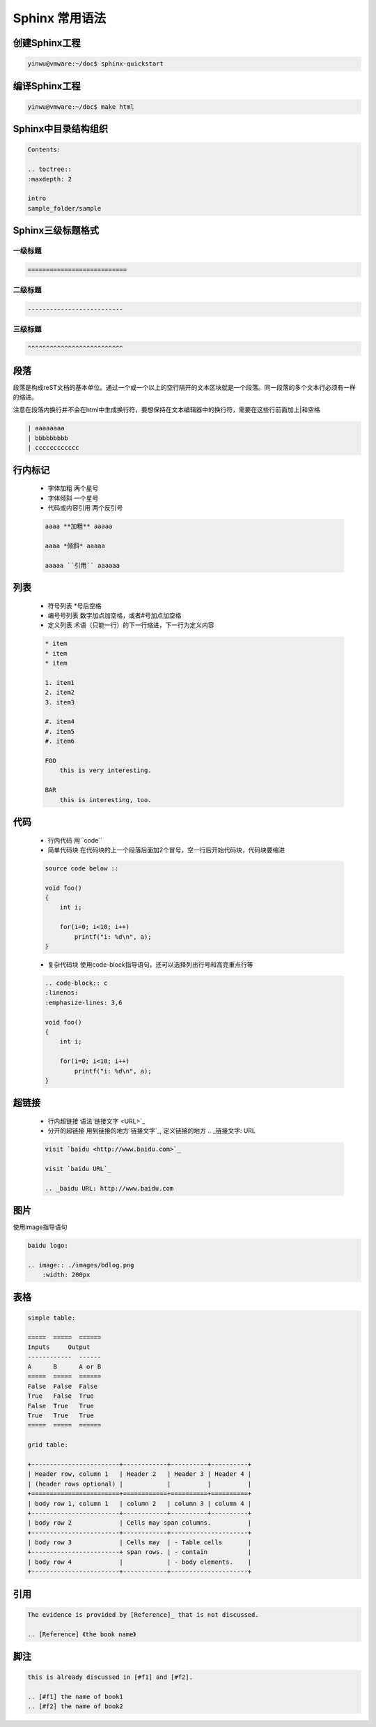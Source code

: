 Sphinx 常用语法
======================

创建Sphinx工程
---------------------

.. code-block:: console

    yinwu@vmware:~/doc$ sphinx-quickstart

编译Sphinx工程
---------------------

.. code-block:: console

    yinwu@vmware:~/doc$ make html


Sphinx中目录结构组织
------------------------

.. code-block:: console

    Contents:                                                          
                                                                    
    .. toctree::                                                       
    :maxdepth: 2                                                    
                                                                    
    intro                                                           
    sample_folder/sample 

Sphinx三级标题格式
------------------------

一级标题
^^^^^^^^^^

.. code-block:: console

    ===========================

二级标题
^^^^^^^^^^^

.. code-block:: console

    --------------------------

三级标题
^^^^^^^^^^^
    
.. code-block:: console

    ^^^^^^^^^^^^^^^^^^^^^^^^^^

段落
-------

段落是构成reST文档的基本单位。通过一个或一个以上的空行隔开的文本区块就是一个段落。同一段落的多个文本行必须有一样的缩进。

注意在段落内换行并不会在html中生成换行符，要想保持在文本编辑器中的换行符，需要在这些行前面加上|和空格

.. code-block:: console

    | aaaaaaaa                                                      
    | bbbbbbbbb                                                     
    | cccccccccccc


行内标记
----------

    * 字体加粗 两个星号
    * 字体倾斜 一个星号
    * 代码或内容引用 两个反引号

    .. code-block:: console

        aaaa **加粗** aaaaa                                                
                                                                        
        aaaa *倾斜* aaaaa                                                  
                                                                        
        aaaaa ``引用`` aaaaaa


列表
-------

    * 符号列表 *号后空格
    * 编号号列表 数字加点加空格，或者#号加点加空格
    * 定义列表 术语（只能一行）的下一行缩进，下一行为定义内容

    .. code-block:: console

        * item                                                          
        * item                                                          
        * item                                                          
                                                                        
        1. item1                                                        
        2. item2                                                        
        3. item3                                                        
                                                                        
        #. item4                                                        
        #. item5                                                        
        #. item6                                                        
                                                                        
        FOO                                                             
            this is very interesting.                                   
                                                                        
        BAR                                                             
            this is interesting, too.


代码
-------
    * 行内代码 用``code``
    * 简单代码块 在代码块的上一个段落后面加2个冒号，空一行后开始代码块，代码块要缩进

    .. code-block:: console

        source code below ::                                             
                                                                
        void foo()                                                  
        {                                                           
            int i;                                                  
                                                                    
            for(i=0; i<10; i++)                                     
                printf("i: %d\n", a);                               
        }

    * 复杂代码块 使用code-block指导语句，还可以选择列出行号和高亮重点行等

    .. code-block:: console

        .. code-block:: c                                               
        :linenos:                                                   
        :emphasize-lines: 3,6                                       
                                                                    
        void foo()                                                  
        {                                                                                            
            int i;                                                  
                                                                    
            for(i=0; i<10; i++)                                     
                printf("i: %d\n", a);                               
        } 


超链接
---------

    * 行内超链接 语法`链接文字 <URL>`_
    * 分开的超链接 用到链接的地方`链接文字`_, 定义链接的地方 .. _链接文字: URL

    .. code-block:: console

        visit `baidu <http://www.baidu.com>`_                           
                                                                    
        visit `baidu URL`_                                              
                                                                    
        .. _baidu URL: http://www.baidu.com


图片
---------

使用image指导语句

.. code-block:: console

    baidu logo:                                                     
                                                                
    .. image:: ./images/bdlog.png                                   
        :width: 200px 


表格
------

.. code-block:: console

    simple table:                                                   
                                                                    
    =====  =====  ======                                            
    Inputs     Output                                            
    ------------  ------                                            
    A      B      A or B                                            
    =====  =====  ======                                            
    False  False  False                                             
    True   False  True                                                                               
    False  True   True                                              
    True   True   True                                              
    =====  =====  ======                                            
                                                                    
    grid table: 
                                                                
    +------------------------+------------+----------+----------+   
    | Header row, column 1   | Header 2   | Header 3 | Header 4 |   
    | (header rows optional) |            |          |          |   
    +========================+============+==========+==========+   
    | body row 1, column 1   | column 2   | column 3 | column 4 |   
    +------------------------+------------+----------+----------+   
    | body row 2             | Cells may span columns.          |   
    +------------------------+------------+---------------------+   
    | body row 3             | Cells may  | - Table cells       |   
    +------------------------+ span rows. | - contain           |   
    | body row 4             |            | - body elements.    |   
    +------------------------+------------+---------------------+


引用
-------

.. code-block:: console

    The evidence is provided by [Reference]_ that is not discussed.                     
                                                                    
    .. [Reference] 《the book name》

脚注
-------

.. code-block:: console

    this is already discussed in [#f1] and [#f2].

    .. [#f1] the name of book1
    .. [#f2] the name of book2

